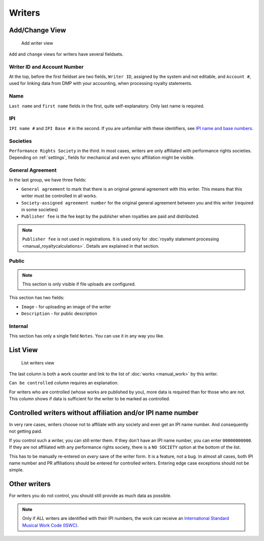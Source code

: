Writers
=======

Add/Change View
---------------

.. figure:: /images/add_writer.png
   :width: 100%

   Add writer view

``Add`` and ``change`` views for writers have several fieldsets.

Writer ID and Account Number
++++++++++++++++++++++++++++

At the top, before the first fieldset are two fields, ``Writer ID``, assigned by the system
and not editable, and ``Account #``, used for linking data from DMP with your accounting, when
processing royalty statements.

Name
++++

``Last name`` and ``first name`` fields in the first, quite self-explanatory.
Only last name is required.

IPI
+++

``IPI name #`` and ``IPI Base #`` in the second. If you are unfamiliar with these
identifiers, see `IPI name and base numbers <https://matijakolaric.com/articles/identifiers/ipi/>`_.

Societies
+++++++++

``Performance Rights Society`` in the third. In most cases, writers are only affiliated with
performance rights societies. Depending on :ref:`settings`, fields for mechanical and even sync
affiliation might be visible.

General Agreement
+++++++++++++++++

In the last group, we have three fields:

* ``General agreement`` to mark that there is an original general agreement with this writer. This means that this writer must be controlled in all works.
* ``Society-assigned agreement number`` for the original general agreement between you and this writer (required in some societies)
* ``Publisher fee`` is the fee kept by the publisher when royalties are paid and distributed.

.. note::
    ``Publisher fee`` is not used in registrations. It is used only for
    :doc:`royalty statement processing <manual_royaltycalculations>`.
    Details are explained in that section.

Public
+++++++++++++++++

.. note::
    This section is only visible if file uploads are configured.

This section has two fields:

* ``Image`` - for uploading an image of the writer
* ``Description`` - for public description

Internal
++++++++++++++++++

This section has only a single field ``Notes``. You can use it in any way you
like.

List View
---------

.. figure:: /images/writers.png
   :width: 100%

   List writers view

The last column is both a work counter and link to the list of :doc:`works <manual_work>` by this writer.

``Can be controlled`` column requires an explanation.

For writers who are controlled (whose works are published by you), more data is required
than for those who are not. This column shows if data is sufficient for the writer to be
marked as controlled.

Controlled writers without affiliation and/or IPI name number
-------------------------------------------------------------

In very rare cases, writers choose not to affiliate with any society
and even get an IPI name number. And consequently not getting paid.

If you control such a writer, you can still enter them. If they don't
have an IPI name number, you can enter ``00000000000``. If they are not
affiliated with any performance rights society, there is a ``NO SOCIETY``
option at the bottom of the list.

This has to be manually re-entered on *every* save of the writer form.
It is a feature, not a bug. In almost all cases, both IPI name number
and PR affiliations should be entered for controlled writers. Entering
edge case exceptions should not be simple.

Other writers
------------------------------------------

For writers you do not control, you should still provide as much data as possible.

.. note::
    Only if ALL writers are identified with their IPI numbers,
    the work can receive an
    `International Standard Musical Work Code (ISWC) <https://matijakolaric.com/articles/identifiers/iswc/>`_.

